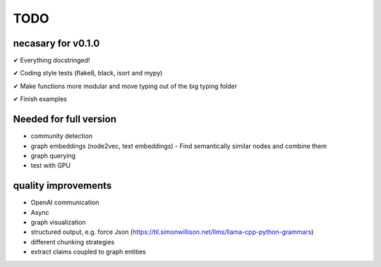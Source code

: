 TODO
=====

necasary for v0.1.0
-------------------

✔ Everything docstringed!

✔ Coding style tests (flake8, black, isort and mypy) 

✔ Make functions more modular and move typing out of the big typing folder

✔ Finish examples


Needed for full version
-----------------------

-  community detection
-  graph embeddings (node2vec, text embeddings)
   -  Find semantically similar nodes and combine them
-  graph querying
-  test with GPU

quality improvements
--------------------

-  OpenAI communication
-  Async
-  graph visualization
-  structured output, e.g. force Json
   (https://til.simonwillison.net/llms/llama-cpp-python-grammars)
-  different chunking strategies
-  extract claims coupled to graph entities